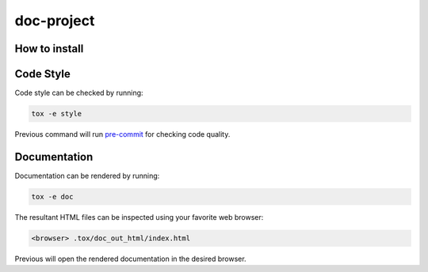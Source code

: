 doc-project
===========




How to install
--------------


Code Style
----------
Code style can be checked by running:

.. code-block:: text

    tox -e style

Previous command will run `pre-commit`_ for checking code quality.


Documentation
-------------
Documentation can be rendered by running:

.. code-block:: text

    tox -e doc

The resultant HTML files can be inspected using your favorite web browser:

.. code-block:: text

    <browser> .tox/doc_out_html/index.html

Previous will open the rendered documentation in the desired browser.


.. LINKS AND REFERENCES
.. _black: https://github.com/psf/black
.. _flake8: https://flake8.pycqa.org/en/latest/
.. _isort: https://github.com/PyCQA/isort
.. _PyAnsys Developer's guide: https://dev.docs.pyansys.com/
.. _pre-commit: https://pre-commit.com/
.. _pytest: https://docs.pytest.org/en/stable/
.. _Sphinx: https://www.sphinx-doc.org/en/master/
.. _pip: https://pypi.org/project/pip/
.. _tox: https://tox.wiki/
.. _venv: https://docs.python.org/3/library/venv.html
